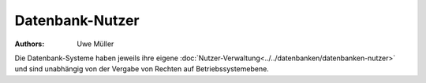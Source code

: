================
Datenbank-Nutzer
================

:Authors: - Uwe Müller

.. |date| date:: %d. %m. %Y
.. |time| date:: %H:%M
 

Die Datenbank-Systeme haben jeweils ihre eigene :doc:`Nutzer-Verwaltung<../../datenbanken/datenbanken-nutzer>` und sind unabhängig von der Vergabe von Rechten auf Betriebssystemebene.


